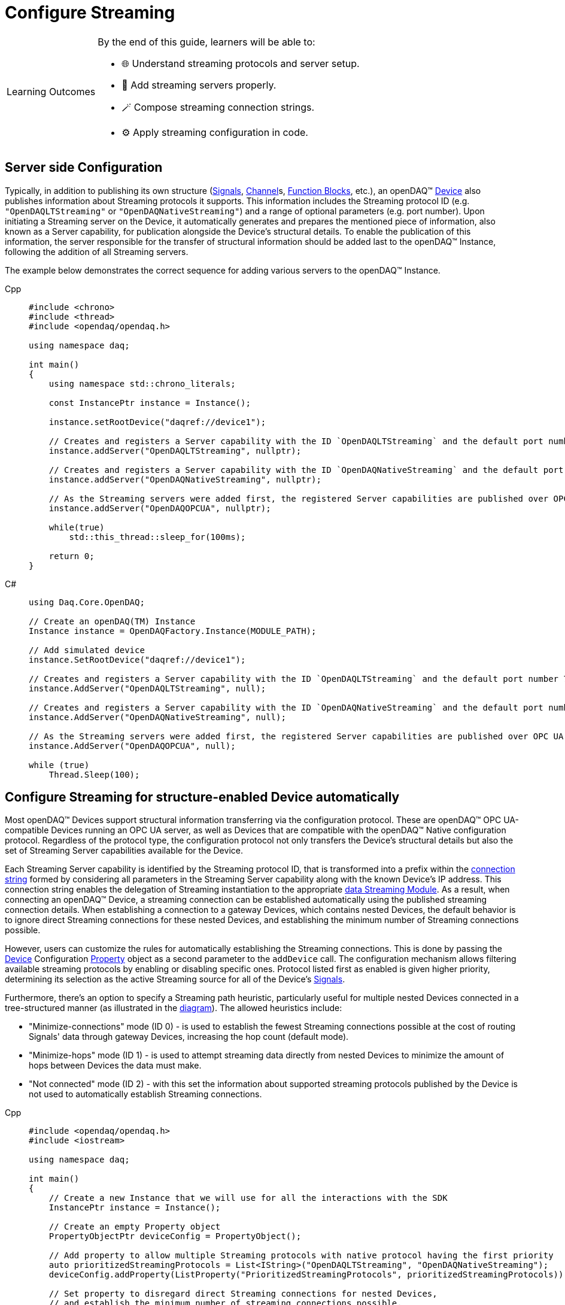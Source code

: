 = Configure Streaming

:note-caption: Learning Outcomes
[NOTE]
====
By the end of this guide, learners will be able to:

- 🌐 Understand streaming protocols and server setup.
- 🧩 Add streaming servers properly.
- 🪄 Compose streaming connection strings.
- ⚙️ Apply streaming configuration in code.
====

[#server_config]
== Server side Configuration

Typically, in addition to publishing its own structure (xref:explanations:signals.adoc[Signals],
xref:explanations:function_blocks.adoc#channel[Channel]s,
xref:explanations:function_blocks.adoc[Function Blocks], etc.), an openDAQ(TM)
xref:explanations:device.adoc[Device] also publishes information about Streaming protocols it supports.
This information includes the Streaming protocol ID (e.g. `"OpenDAQLTStreaming"` or `"OpenDAQNativeStreaming"`)
and a range of optional parameters (e.g. port number). Upon initiating a Streaming server on the Device,
it automatically generates and prepares the mentioned piece of information, also known as a Server capability,
for publication alongside the Device's structural details. To enable the publication of this information,
the server responsible for the transfer of structural information should be added last to the openDAQ(TM) Instance,
following the addition of all Streaming servers.

The example below demonstrates the correct sequence for adding various servers to the openDAQ(TM) Instance.

[tabs]
====
Cpp::
+
[source,cpp]
----
#include <chrono>
#include <thread>
#include <opendaq/opendaq.h>

using namespace daq;

int main()
{
    using namespace std::chrono_literals;

    const InstancePtr instance = Instance();

    instance.setRootDevice("daqref://device1");

    // Creates and registers a Server capability with the ID `OpenDAQLTStreaming` and the default port number 7414
    instance.addServer("OpenDAQLTStreaming", nullptr);

    // Creates and registers a Server capability with the ID `OpenDAQNativeStreaming` and the default port number 7420
    instance.addServer("OpenDAQNativeStreaming", nullptr);

    // As the Streaming servers were added first, the registered Server capabilities are published over OPC UA
    instance.addServer("OpenDAQOPCUA", nullptr);

    while(true)
        std::this_thread::sleep_for(100ms);

    return 0;
}
----
C#::
+
[source,csharp]
----
using Daq.Core.OpenDAQ;

// Create an openDAQ(TM) Instance
Instance instance = OpenDAQFactory.Instance(MODULE_PATH);

// Add simulated device
instance.SetRootDevice("daqref://device1");

// Creates and registers a Server capability with the ID `OpenDAQLTStreaming` and the default port number 7414
instance.AddServer("OpenDAQLTStreaming", null);

// Creates and registers a Server capability with the ID `OpenDAQNativeStreaming` and the default port number 7420
instance.AddServer("OpenDAQNativeStreaming", null);

// As the Streaming servers were added first, the registered Server capabilities are published over OPC UA
instance.AddServer("OpenDAQOPCUA", null);

while (true)
    Thread.Sleep(100);
----
====

[#streaming_autoconfig_per_device]
== Configure Streaming for structure-enabled Device automatically

Most openDAQ(TM) Devices support structural information transferring via the configuration protocol. These are
openDAQ(TM) OPC UA-compatible Devices running an OPC UA server, as well as Devices that are compatible with
the openDAQ(TM) Native configuration protocol. Regardless of the protocol type, the configuration protocol
not only transfers the Device's structural details but also the set of Streaming Server capabilities
available for the Device.

Each Streaming Server capability is identified by the Streaming protocol ID, that is transformed into
a prefix within the xref:explanations:streaming.adoc#streaming_connection_string[connection string]
formed by considering all parameters in the Streaming Server capability along with the known Device's IP address.
This connection string enables the delegation of Streaming instantiation to the appropriate
xref:explanations:streaming.adoc#streaming_and_structure_modules[data Streaming Module]. As a result,
when connecting an openDAQ(TM) Device, a streaming connection can be established automatically using the
published streaming connection details. When establishing a connection to a gateway Devices, which contains
nested Devices, the default behavior is to ignore direct Streaming connections for these nested Devices,
and establishing the minimum number of Streaming connections possible.

However, users can customize the rules for automatically establishing the Streaming connections. This is done by
passing the xref:explanations:device.adoc[Device] Configuration xref:explanations:property_system.adoc[Property]
object as a second parameter to the `addDevice` call.
The configuration mechanism allows filtering available streaming protocols by enabling or disabling specific ones.
Protocol listed first as enabled is given higher priority, determining its selection as the active Streaming
source for all of the Device's xref:explanations:streaming.adoc#mirrored_signals[Signals].

Furthermore, there's an option to specify a Streaming path heuristic, particularly useful for multiple
nested Devices connected in a tree-structured manner (as illustrated in the xref:explanations:device.adoc#nested_devices[diagram]).
The allowed heuristics include:

* "Minimize-connections" mode (ID 0) - is used to establish the fewest Streaming connections possible at
the cost of routing Signals' data through gateway Devices, increasing the hop count (default mode).
* "Minimize-hops" mode (ID 1) - is used to attempt streaming data directly from nested Devices to minimize
the amount of hops between Devices the data must make.
* "Not connected" mode (ID 2) - with this set the information about supported streaming protocols published
by the Device is not used to automatically establish Streaming connections.

[tabs]
====
Cpp::
+
[source,cpp]
----
#include <opendaq/opendaq.h>
#include <iostream>

using namespace daq;

int main()
{
    // Create a new Instance that we will use for all the interactions with the SDK
    InstancePtr instance = Instance();

    // Create an empty Property object
    PropertyObjectPtr deviceConfig = PropertyObject();

    // Add property to allow multiple Streaming protocols with native protocol having the first priority
    auto prioritizedStreamingProtocols = List<IString>("OpenDAQLTStreaming", "OpenDAQNativeStreaming");
    deviceConfig.addProperty(ListProperty("PrioritizedStreamingProtocols", prioritizedStreamingProtocols));

    // Set property to disregard direct Streaming connections for nested Devices,
    // and establish the minimum number of streaming connections possible.
    const auto streamingConnectionHeuristicProp =  SelectionProperty("StreamingConnectionHeuristic",
                                                                    List<IString>("MinConnections",
                                                                                  "MinHops",
                                                                                  "NotConnected"),
                                                                    0);
    deviceConfig.addProperty(streamingConnectionHeuristicProp);

    // Find and connect to a Device hosting an OPC UA TMS server
    const auto availableDevices = instance.getAvailableDevices();
    DevicePtr device;
    for (const auto& deviceInfo : availableDevices)
    {
        for (const auto& capability : deviceInfo.getServerCapabilities())
        if (capability.getProtocolName() == "OpenDAQOPCUA")
        {
            device = instance.addDevice(capability.getConnectionString(), deviceConfig);
            break;
        }
    }

    if (!device.assigned())
        std::cerr << "No relevant Device found!" << std::endl;
    else
        // Output the name of the added Device
        std::cout << device.getInfo().getName() << std::endl;

    return 0;
}
----
C#::
+
[source,csharp]
----
using Daq.Core.Types;
using Daq.Core.Objects;
using Daq.Core.OpenDAQ;

// Create a new Instance that we will use for all the interactions with the SDK
Instance instance = OpenDAQFactory.Instance(MODULE_PATH);

// Create an empty Property object
PropertyObject deviceConfig = CoreObjectsFactory.CreatePropertyObject();

// Add property to allow multiple Streaming protocols with native protocol having the first priority
var prioritizedStreamingProtocols =
        CoreTypesFactory.CreateList<BaseObject>("OpenDAQLTStreaming", "OpenDAQNativeStreaming");
deviceConfig.AddProperty(PropertyFactory.ListProperty("PrioritizedStreamingProtocols",
                                                      prioritizedStreamingProtocols));

// Set property to disregard direct Streaming connections for nested Devices,
// and establish the minimum number of streaming connections possible.
var streamingConnectionHeuristicProp =
        PropertyFactory.SelectionProperty("StreamingConnectionHeuristic",
                                          CoreTypesFactory.CreateList<BaseObject>("MinConnections",
                                                                                  "MinHops",
                                                                                  "NotConnected"),
                                          0);
deviceConfig.AddProperty(streamingConnectionHeuristicProp);

// Find and connect to a Device hosting an OPC UA TMS server
var availableDevices = instance.AvailableDevices;
Device device = null;
foreach (var deviceInfo in availableDevices)
{
    foreach (var capability in deviceInfo.ServerCapabilities)
    {
        if (capability.ProtocolName == "OpenDAQOPCUA")
        {
            device = instance.AddDevice(capability.ConnectionString, deviceConfig);
            break;
        }
    }
}

if (device == null)
    Console.WriteLine("No relevant Device found!");
else
    // Output the name of the added Device
    Console.WriteLine(device.Info.Name);
----
====

[#streaming_add_per_device]
== Add Streaming for structure-enabled Device manually

The additional Streaming connections for the Device can be instantiated manually at any time after
the Device is connected.

[tabs]
====
Cpp::
+
[source,cpp]
----
#include <opendaq/opendaq.h>
#include <iostream>

using namespace daq;

int main()
{
    // Create a new Instance that we will use for all the interactions with the SDK
    InstancePtr instance = Instance();

    // Create an empty Property object
    PropertyObjectPtr deviceConfig = PropertyObject();

    // Set property to disable automatic Streaming connection
    const auto streamingConnectionHeuristicProp =  SelectionProperty("StreamingConnectionHeuristic",
                                                                    List<IString>("MinConnections",
                                                                                  "MinHops",
                                                                                  "NotConnected"),
                                                                    2);
    deviceConfig.addProperty(streamingConnectionHeuristicProp);

    // Connect to a Device hosting an OPC UA TMS server using connection string
    DevicePtr device = instance.addDevice("daq.opcua://127.0.0.1", deviceConfig);

    if (!device.assigned())
    {
        std::cerr << "No relevant Device found!" << std::endl;
        return 0;
    }
    else
    {
        // Output the name of the added Device
        std::cout << device.getInfo().getName() << std::endl;
    }

    // Connect to a Native Streaming protocol using connection string
    StreamingPtr streaming = device.addStreaming("daq.ns://127.0.0.1");

    // Get all Device's Signals recursively
    const auto deviceSignals = device.getSignals(search::Recursive(search::Any()));

    // Associate Device's Signals with Streaming
    streaming.addSignals(deviceSignals);

    return 0;
}
----
C#::
+
[source,csharp]
----
using Daq.Core.Types;
using Daq.Core.Objects;
using Daq.Core.OpenDAQ;

// Create a new Instance that we will use for all the interactions with the SDK
Instance instance = OpenDAQFactory.Instance(MODULE_PATH);

// Create an empty Property object
PropertyObject deviceConfig = CoreObjectsFactory.CreatePropertyObject();

// Set property to disable automatic Streaming connection
var streamingConnectionHeuristicProp =
        PropertyFactory.SelectionProperty("StreamingConnectionHeuristic",
                                          CoreTypesFactory.CreateList<BaseObject>("MinConnections",
                                                                                  "MinHops",
                                                                                  "NotConnected"),
                                          2);
deviceConfig.AddProperty(streamingConnectionHeuristicProp);

// Connect to a Device hosting an OPC UA TMS server using connection string
Device device = instance.AddDevice("daq.opcua://127.0.0.1", deviceConfig);

if (device == null)
{
    Console.WriteLine("No relevant Device found!");
    return;
}
else
{
    // Output the name of the added Device
    Console.WriteLine(device.Info.Name);
}

// Connect to a Native Streaming protocol using connection string
Streaming streaming = device.AddStreaming("daq.ns://127.0.0.1");

// Get all Device's Signals recursively
var deviceSignals = device.GetSignals(SearchFactory.Recursive(SearchFactory.Any()));

// Associate Device's Signals with Streaming
streaming.AddSignals(deviceSignals);
----
====

[#connecting_pseudo_devices]
== Connecting to Streaming protocol based Pseudo-Devices

Pseudo-Devices belong to a category of openDAQ(TM) Devices whose implementation solely relies on the
Streaming protocol. Such Devices offer a flat list of Signals without detailed structural information.
These Devices are created using the Module responsible for establishing the corresponding Streaming
connection. The Device connection string serves to route and delegate Device object instantiation to the
relevant Module. This connection string is identical to the
xref:explanations:streaming.adoc#streaming_connection_string[Streaming connection string] used for
Streaming connection instantiation, with the exception that the prefix indicating the Streaming protocol
type might be replaced with the prefix representing the appropriate Device type. Following this prefix,
the same set of parameters unique to each Streaming protocol type is appended.

For example, the prefix `"daq.ns"` in the Device connection string aligns with the Native Streaming protocol,
which is identified by the same prefix `"daq.ns"` in the Streaming connection string. Similarly, the Device
connection string prefix `"daq.lt"` corresponds to the Websocket Streaming protocol, recognized
by the Streaming connection string prefix `"daq.lt"`.

[tabs]
====
Cpp::
+
[source,cpp]
----
#include <opendaq/opendaq.h>
#include <iostream>

using namespace daq;

int main()
{
    // Create a new Instance that we will use for all the interactions with the SDK
    InstancePtr instance = Instance();

    // Find and connect to a Device hosting an Native Streaming server
    const auto availableDevices = instance.getAvailableDevices();
    DevicePtr device;
    for (const auto& deviceInfo : availableDevices)
    {
        for (const auto& capability : deviceInfo.getServerCapabilities())
        {
            if (capability.getProtocolName() == "OpenDAQNativeStreaming")
            {
                device = instance.addDevice(capability.getConnectionString());
                break;
            }
        }
    }

    if (!device.assigned())
        std::cerr << "No relevant Device found!" << std::endl;
    else
        // Output the name of the added Device
        std::cout << device.getInfo().getName() << std::endl;

    return 0;
}
----
C#::
+
[source,csharp]
----
// Create a new Instance that we will use for all the interactions with the SDK
Instance instance = OpenDAQFactory.Instance(MODULE_PATH);

// Find and connect to a Device hosting an Native Streaming server
var availableDevices = instance.AvailableDevices;
Device device = null;
foreach (var deviceInfo in availableDevices)
{
    foreach (var capability in deviceInfo.ServerCapabilities)
    {
        if (capability.ProtocolName == "OpenDAQNativeStreaming")
        {
            device = instance.AddDevice(capability.ConnectionString);
            break;
        }
    }
}

if (device == null)
{
    Console.WriteLine("No relevant Device found!");
    return;
}
else
{
    // Output the name of the added Device
    Console.WriteLine(device.Info.Name);
}
----
====

[#streaming_config_per_signal]
== Configure Streaming per Signal

Once the xref:explanations:device.adoc[Device] is connected, the Streaming sources of its
xref:explanations:streaming.adoc#mirrored_signals[Signals] can be examined and modified for each Signal individually
at any given time.

The Streaming sources are identified by a connection string that includes the protocol prefix, indicating
the protocol type ID, and parameters based on the protocol type (IP address, port number etc.).
To manipulate the Streaming sources of particular Signal the `MirroredSignalConfig` object is used,
it provides ability to:

* retrieve a list of streaming sources available for signal by using `getStreamingSources` call,
* get the currently active streaming source by using `getActiveStreamingSource` call,
* change the active streaming source for a signal by using `setActiveStreamingSource` call,
* enable or disable data streaming for signal by using `setStreamed` call,
* check if streaming is enabled or disabled for signal by using `getStreamed` call.

[tabs]
====
Cpp::
+
[source,cpp]
----
#include <opendaq/opendaq.h>
#include <iostream>

using namespace daq;

int main()
{
    // ...

    // Get the first Signal of connected Device
    MirroredSignalConfigPtr signal = device.getSignalsRecursive()[0];

    // Find and output the Streaming sources available for Signal
    StringPtr nativeStreamingSource;
    StringPtr websocketStreamingSource;
    std::cout << "Signal supports " << signal.getStreamingSources().getCount() << " streaming sources:" << std::endl;
    for (const auto& source : signal.getStreamingSources())
    {
        std::cout << source << std::endl;
        if (source.toView().find("daq.ns://") != std::string::npos)
            nativeStreamingSource = source;
        if (source.toView().find("daq.lt://") != std::string::npos)
            websocketStreamingSource = source;
    }

    // Output the active Streaming source of Signal
    std::cout << "Active streaming source of signal: " << signal.getActiveStreamingSource() << std::endl;

    // Output the Streaming status for the Signal to verify that streaming is enabled
    std::cout << "Streaming enabled status for signal is: " << (signal.getStreamed() ? "true" : "false") << std::endl;

    // Change the active Streaming source of Signal
    signal.setActiveStreamingSource(nativeStreamingSource);

    std::cout << "Press \"enter\" to exit the application..." << std::endl;
    std::cin.get();
    return 0;
}
----
C#::
+
[source,csharp]
----
// ...

// Get the first Signal of connected Device
// (e.g. running "Reference device simulator" from examples\dotnet\howto_guides\howto_guides_simulator.cs)
MirroredSignalConfig signal = device.GetSignalsRecursive()[0].Cast<MirroredSignalConfig>();

// Find and output the Streaming sources available for Signal
string nativeStreamingSource = null;
string websocketStreamingSource = null;
Console.WriteLine($"Signal supports {signal.StreamingSources.Count} streaming sources:");
foreach (string source in signal.StreamingSources)
{
    Console.WriteLine(source);
    if (source.StartsWith("daq.ns://"))
        nativeStreamingSource = source;
    if (source.StartsWith("daq.lt://"))
        websocketStreamingSource = source;
}

// Output the active Streaming source of Signal
Console.WriteLine("Active streaming source of signal: " + signal.ActiveStreamingSource);

// Output the Streaming status for the Signal to verify that streaming is enabled
Console.WriteLine("Streaming enabled status for signal is: " + (signal.Streamed ? "true" : "false"));

// Change the active Streaming source of Signal
signal.ActiveStreamingSource = nativeStreamingSource;
----
====

== Full listing

The following is a fully working example of configuring Streaming and reading Signal data using different
Streaming sources.

.The full example code listing
[tabs]
====
Cpp::
+
[source,cpp]
----
#include <opendaq/opendaq.h>
#include <chrono>
#include <iostream>
#include <thread>

using namespace daq;

void readSamples(const MirroredSignalConfigPtr signal)
{
    using namespace std::chrono_literals;
    StreamReaderPtr reader = StreamReader<double, uint64_t>(signal);

    // Get the resolution and origin
    DataDescriptorPtr descriptor = signal.getDomainSignal().getDescriptor();
    RatioPtr resolution = descriptor.getTickResolution();
    StringPtr origin = descriptor.getOrigin();
    StringPtr unitSymbol = descriptor.getUnit().getSymbol();

    std::cout << "\nReading signal: " << signal.getName() << "; active Streaming source: " << signal.getActiveStreamingSource()
              << std::endl;
    std::cout << "Origin: " << origin << std::endl;

    // Allocate buffer for reading double samples
    double samples[100];
    uint64_t domainSamples[100];
    for (int i = 0; i < 40; ++i)
    {
        std::this_thread::sleep_for(25ms);

        // Read up to 100 samples every 25 ms, storing the amount read into `count`
        SizeT count = 100;
        reader.readWithDomain(samples, domainSamples, &count);
        if (count > 0)
        {
            Float domainValue = (Int) domainSamples[count - 1] * resolution;
            std::cout << "Value: " << samples[count - 1] << ", Domain: " << domainValue << unitSymbol << std::endl;
        }
    }
}

int main(int /*argc*/, const char* /*argv*/[])
{
    // Create a new Instance that we will use for all the interactions with the SDK
    InstancePtr instance = Instance();

    // Create an empty Property object
    PropertyObjectPtr deviceConfig = PropertyObject();

    // Add property to allow multiple Streaming protocols with native protocol having the first priority
    auto prioritizedStreamingProtocols = List<IString>("OpenDAQLTStreaming", "OpenDAQNativeStreaming");
    deviceConfig.addProperty(ListProperty("PrioritizedStreamingProtocols", prioritizedStreamingProtocols));

    // Set property to ignore streaming sources of nested Devices
    const auto streamingConnectionHeuristicProp =  SelectionProperty("StreamingConnectionHeuristic",
                                                                    List<IString>("MinConnections",
                                                                                  "MinHops",
                                                                                  "Fallbacks",
                                                                                  "NotConnected"),
                                                                    0);
    deviceConfig.addProperty(streamingConnectionHeuristicProp);

    // Find and connect to a Device using the device info connection string
    const auto availableDevices = instance.getAvailableDevices();
    DevicePtr device;
    for (const auto& deviceInfo : availableDevices)
    {
        if (deviceInfo.getConnectionString().toView().find("daq://") != std::string::npos)
        {
            device = instance.addDevice(deviceInfo.getConnectionString(), deviceConfig);
            break;
        }
    }

    // Exit if no Device is found
    if (!device.assigned())
    {
        std::cerr << "No relevant Device found!" << std::endl;
        return 0;
    }

    // Output the name of the added Device
    std::cout << device.getInfo().getName() << std::endl;

    // Find the AI Signal
    auto signals = device.getSignalsRecursive();

    ChannelPtr channel;
    MirroredSignalConfigPtr signal;
    for (const auto& sig : signals)
    {
        auto name = sig.getDescriptor().getName();

        if (name.toView().find("AI") != std::string_view::npos)
        {
            signal = sig;
            channel = signal.getParent().getParent();
            break;
        }
    }

    if (!signal.assigned())
    {
        std::cerr << "No AI signal found!" << std::endl;
        return 1;
    }

    // Find and output the Streaming sources of Signal
    StringPtr nativeStreamingSource;
    StringPtr websocketStreamingSource;
    std::cout << "AI signal has " << signal.getStreamingSources().getCount() << " Streaming sources:" << std::endl;
    for (const auto& source : signal.getStreamingSources())
    {
        std::cout << source << std::endl;
        if (source.toView().find("daq.ns://") != std::string::npos)
            nativeStreamingSource = source;
        if (source.toView().find("daq.lt://") != std::string::npos)
            websocketStreamingSource = source;
    }

    // Check the active Streaming source of Signal
    if (signal.getActiveStreamingSource() != websocketStreamingSource)
    {
        std::cerr << "Wrong active Streaming source of AI signal" << std::endl;
        return 1;
    }
    // Output samples using Reader with Streaming LT
    readSamples(signal);

    // Change the active Streaming source of Signal
    signal.setActiveStreamingSource(nativeStreamingSource);
    // Output samples using Reader with native Streaming
    readSamples(signal);

    std::cout << "Press \"enter\" to exit the application..." << std::endl;
    std::cin.get();
    return 0;
}
----
C#::
+
[source,csharp]
----
using Daq.Core.Types;
using Daq.Core.Objects;
using Daq.Core.OpenDAQ;

// Create a new Instance that we will use for all the interactions with the SDK
Instance instance = OpenDAQFactory.Instance();

// Create an empty Property object
PropertyObject deviceConfig = CoreObjectsFactory.CreatePropertyObject();

// Add property to allow multiple Streaming protocols with native protocol having the first priority
var prioritizedStreamingProtocols =
        CoreTypesFactory.CreateList<BaseObject>("OpenDAQLTStreaming", "OpenDAQNativeStreaming");
deviceConfig.AddProperty(PropertyFactory.ListProperty("PrioritizedStreamingProtocols",
                                                      prioritizedStreamingProtocols));

// Set property to disregard direct Streaming connections for nested Devices,
// and establish the minimum number of streaming connections possible.
var streamingConnectionHeuristicProp =
        PropertyFactory.SelectionProperty("StreamingConnectionHeuristic",
                                          CoreTypesFactory.CreateList<BaseObject>("MinConnections",
                                                                                  "MinHops",
                                                                                  "Fallbacks",
                                                                                  "NotConnected"),
                                          0);
deviceConfig.AddProperty(streamingConnectionHeuristicProp);

// Find and connect to a Device using the device info connection string
var availableDevices = instance.AvailableDevices;
Device device = null;
foreach (var deviceInfo in availableDevices)
{
    if (deviceInfo.ConnectionString.StartsWith("daq://"))
    {
        device = instance.AddDevice(deviceInfo.ConnectionString, deviceConfig);
        break;
    }
}

// Exit if no Device is found
if (device == null)
{
    Console.WriteLine("*** No relevant Device found!");
    return 1;
}

// Output the name of the added Device
Console.WriteLine(device.Info.Name);

// Find the AI Signal
var signals = device.GetSignalsRecursive();

Channel channel = null;
MirroredSignalConfig signal = null;
foreach (var sig in signals)
{
    var name = sig.Descriptor.Name;

    if (name.StartsWith("AI"))
    {
        signal = sig.Cast<MirroredSignalConfig>();
        channel = signal.Parent.Parent.Cast<Channel>();
        break;
    }
}

if (signal == null)
{
    Console.WriteLine("*** No AI signal found!");
    return 1;
}

// Find and output the Streaming sources of Signal
string nativeStreamingSource = null;
string websocketStreamingSource = null;
Console.WriteLine($"AI signal has {signal.StreamingSources.Count} Streaming sources:");
foreach (string source in signal.StreamingSources)
{
    Console.WriteLine(source);
    if (source.StartsWith("daq.ns://"))
        nativeStreamingSource = source;
    if (source.StartsWith("daq.lt://"))
        websocketStreamingSource = source;
}

// Check the active Streaming source of Signal
if (signal.ActiveStreamingSource != websocketStreamingSource)
{
    Console.WriteLine("*** Wrong active Streaming source of AI signal");
    return 1;
}
// Output samples using Reader with Streaming LT
ReadSamples(signal);

// Change the active Streaming source of Signal
signal.ActiveStreamingSource = nativeStreamingSource;
// Output samples using Reader with native Streaming
ReadSamples(signal);

Console.WriteLine();
Console.Write("Press a key to exit the application ...");
//Console.ReadKey(intercept: true);
Console.WriteLine();
return 0;



// Function to read samples from the signal
void ReadSamples(MirroredSignalConfig signal)
{
    var reader = OpenDAQFactory.CreateStreamReader<double, long>(signal);

    // Get the resolution and origin
    DataDescriptor descriptor = signal.DomainSignal.Descriptor;
    Ratio resolution = descriptor.TickResolution;
    string origin = descriptor.Origin;
    string unitSymbol = descriptor.Unit.Symbol;

    Console.WriteLine($"\nReading signal: {signal.Name}; active Streaming source: {signal.ActiveStreamingSource}");
    Console.WriteLine("Origin: " + origin);

    // Allocate buffer for reading double samples
    double[] samples = new double[100];
    long[] domainSamples = new long[100];
    for (int i = 0; i < 40; ++i)
    {
        Thread.Sleep(25);

        // Read up to 100 samples every 25 ms, storing the amount read into `count`
        nuint count = 100;
        reader.ReadWithDomain(samples, domainSamples, ref count);
        if (count > 0)
        {
            double domainValue = (long)domainSamples[count - 1] * resolution;
            Console.WriteLine("Value: " + samples[count - 1] + ", Domain: " + domainValue + unitSymbol);
        }
    }
}
----
====